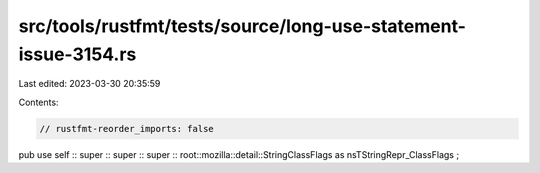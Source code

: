 src/tools/rustfmt/tests/source/long-use-statement-issue-3154.rs
===============================================================

Last edited: 2023-03-30 20:35:59

Contents:

.. code-block:: rs

    // rustfmt-reorder_imports: false

pub use self :: super :: super :: super :: root::mozilla::detail::StringClassFlags as nsTStringRepr_ClassFlags ;


